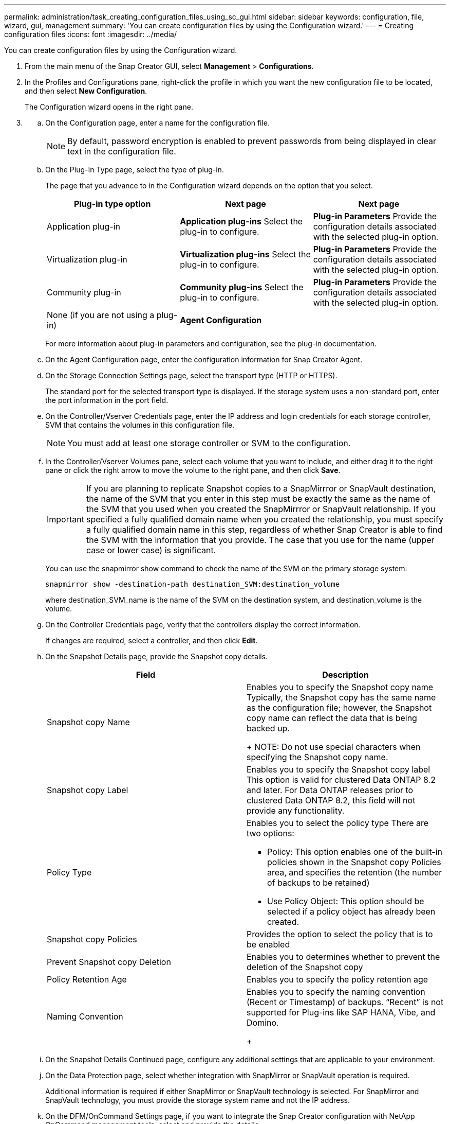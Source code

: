 ---
permalink: administration/task_creating_configuration_files_using_sc_gui.html
sidebar: sidebar
keywords: configuration, file, wizard, gui, management
summary: 'You can create configuration files by using the Configuration wizard.'
---
= Creating configuration files
:icons: font
:imagesdir: ../media/

[.lead]
You can create configuration files by using the Configuration wizard.

. From the main menu of the Snap Creator GUI, select *Management* > *Configurations*.
. In the Profiles and Configurations pane, right-click the profile in which you want the new configuration file to be located, and then select *New Configuration*.
+
The Configuration wizard opens in the right pane.

. {blank}
 .. On the Configuration page, enter a name for the configuration file.
+
NOTE: By default, password encryption is enabled to prevent passwords from being displayed in clear text in the configuration file.

 .. On the Plug-In Type page, select the type of plug-in.
+
The page that you advance to in the Configuration wizard depends on the option that you select.
+
[options="header"]
|===
| Plug-in type option| Next page| Next page
a|
Application plug-in
a|
*Application plug-ins*    Select the plug-in to configure.
a|
*Plug-in Parameters*    Provide the configuration details associated with the selected plug-in option.
a|
Virtualization plug-in
a|
*Virtualization plug-ins*    Select the plug-in to configure.
a|
*Plug-in Parameters*    Provide the configuration details associated with the selected plug-in option.
a|
Community plug-in
a|
*Community plug-ins*    Select the plug-in to configure.
a|
*Plug-in Parameters*    Provide the configuration details associated with the selected plug-in option.
a|
None (if you are not using a plug-in)
a|
*Agent Configuration*
a|
--
|===
For more information about plug-in parameters and configuration, see the plug-in documentation.

 .. On the Agent Configuration page, enter the configuration information for Snap Creator Agent.
 .. On the Storage Connection Settings page, select the transport type (HTTP or HTTPS).
+
The standard port for the selected transport type is displayed. If the storage system uses a non-standard port, enter the port information in the port field.

 .. On the Controller/Vserver Credentials page, enter the IP address and login credentials for each storage controller, SVM that contains the volumes in this configuration file.
+
NOTE: You must add at least one storage controller or SVM to the configuration.

 .. In the Controller/Vserver Volumes pane, select each volume that you want to include, and either drag it to the right pane or click the right arrow to move the volume to the right pane, and then click *Save*.
+
IMPORTANT: If you are planning to replicate Snapshot copies to a SnapMirrror or SnapVault destination, the name of the SVM that you enter in this step must be exactly the same as the name of the SVM that you used when you created the SnapMirrror or SnapVault relationship. If you specified a fully qualified domain name when you created the relationship, you must specify a fully qualified domain name in this step, regardless of whether Snap Creator is able to find the SVM with the information that you provide. The case that you use for the name (upper case or lower case) is significant.
+
You can use the snapmirror show command to check the name of the SVM on the primary storage system:
+
----
snapmirror show -destination-path destination_SVM:destination_volume
----
+
where destination_SVM_name is the name of the SVM on the destination system, and destination_volume is the volume.

 .. On the Controller Credentials page, verify that the controllers display the correct information.
+
If changes are required, select a controller, and then click *Edit*.

 .. On the Snapshot Details page, provide the Snapshot copy details.
+
[options="header"]
|===
| Field| Description
a|
Snapshot copy Name
a|
Enables you to specify the Snapshot copy name    Typically, the Snapshot copy has the same name as the configuration file; however, the Snapshot copy name can reflect the data that is being backed up.
+
NOTE: Do not use special characters when specifying the Snapshot copy name.
a|
Snapshot copy Label
a|
Enables you to specify the Snapshot copy label    This option is valid for clustered Data ONTAP 8.2 and later. For Data ONTAP releases prior to clustered Data ONTAP 8.2, this field will not provide any functionality.
a|
Policy Type
a|
Enables you to select the policy type    There are two options:

  *** Policy: This option enables one of the built-in policies shown in the Snapshot copy Policies area, and specifies the retention (the number of backups to be retained)
  *** Use Policy Object: This option should be selected if a policy object has already been created.

a|
Snapshot copy Policies
a|
Provides the option to select the policy that is to be enabled
a|
Prevent Snapshot copy Deletion
a|
Enables you to determines whether to prevent the deletion of the Snapshot copy
a|
Policy Retention Age
a|
Enables you to specify the policy retention age
a|
Naming Convention
a|
Enables you to specify the naming convention (Recent or Timestamp) of backups.     "`Recent`" is not supported for Plug-ins like SAP HANA, Vibe, and Domino.
+
|===

 .. On the Snapshot Details Continued page, configure any additional settings that are applicable to your environment.
 .. On the Data Protection page, select whether integration with SnapMirror or SnapVault operation is required.
+
Additional information is required if either SnapMirror or SnapVault technology is selected. For SnapMirror and SnapVault technology, you must provide the storage system name and not the IP address.

 .. On the DFM/OnCommand Settings page, if you want to integrate the Snap Creator configuration with NetApp OnCommand management tools, select and provide the details.
 .. Review the summary, and then click *Finish*.
